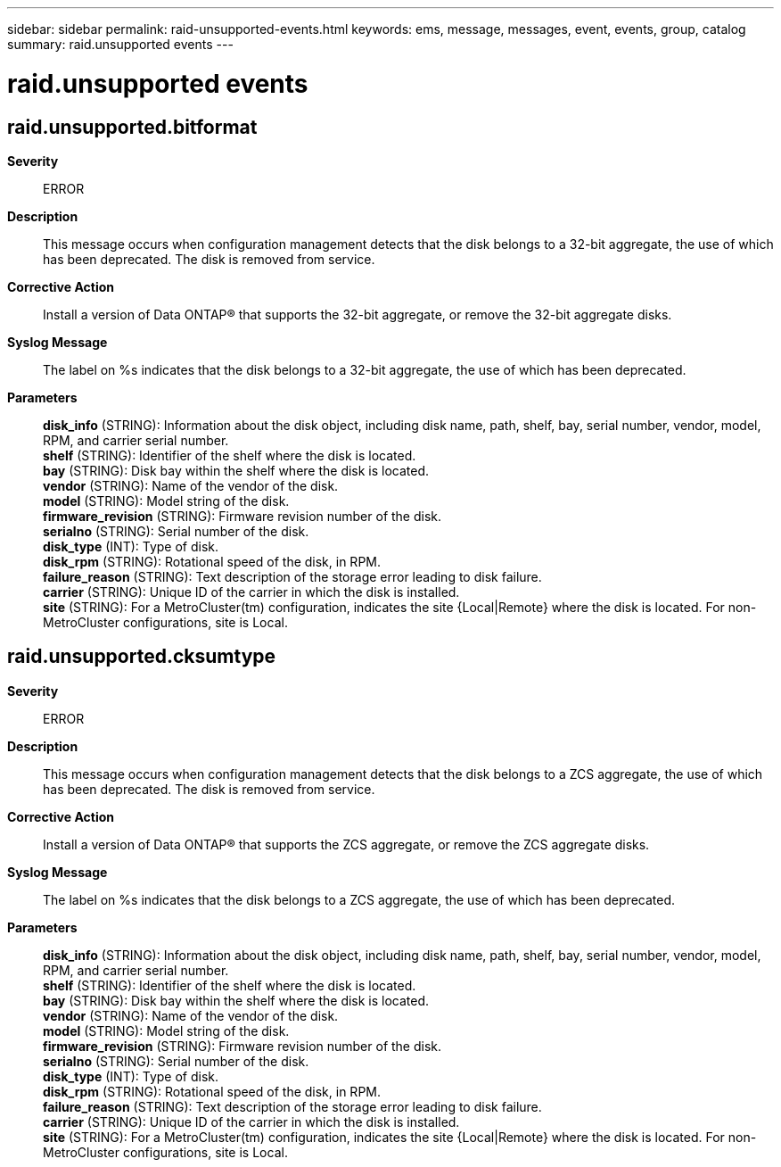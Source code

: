 ---
sidebar: sidebar
permalink: raid-unsupported-events.html
keywords: ems, message, messages, event, events, group, catalog
summary: raid.unsupported events
---

= raid.unsupported events
:toclevels: 1
:hardbreaks:
:nofooter:
:icons: font
:linkattrs:
:imagesdir: ./media/

== raid.unsupported.bitformat
*Severity*::
ERROR
*Description*::
This message occurs when configuration management detects that the disk belongs to a 32-bit aggregate, the use of which has been deprecated. The disk is removed from service.
*Corrective Action*::
Install a version of Data ONTAP(R) that supports the 32-bit aggregate, or remove the 32-bit aggregate disks.
*Syslog Message*::
The label on %s indicates that the disk belongs to a 32-bit aggregate, the use of which has been deprecated.
*Parameters*::
*disk_info* (STRING): Information about the disk object, including disk name, path, shelf, bay, serial number, vendor, model, RPM, and carrier serial number.
*shelf* (STRING): Identifier of the shelf where the disk is located.
*bay* (STRING): Disk bay within the shelf where the disk is located.
*vendor* (STRING): Name of the vendor of the disk.
*model* (STRING): Model string of the disk.
*firmware_revision* (STRING): Firmware revision number of the disk.
*serialno* (STRING): Serial number of the disk.
*disk_type* (INT): Type of disk.
*disk_rpm* (STRING): Rotational speed of the disk, in RPM.
*failure_reason* (STRING): Text description of the storage error leading to disk failure.
*carrier* (STRING): Unique ID of the carrier in which the disk is installed.
*site* (STRING): For a MetroCluster(tm) configuration, indicates the site {Local|Remote} where the disk is located. For non-MetroCluster configurations, site is Local.

== raid.unsupported.cksumtype
*Severity*::
ERROR
*Description*::
This message occurs when configuration management detects that the disk belongs to a ZCS aggregate, the use of which has been deprecated. The disk is removed from service.
*Corrective Action*::
Install a version of Data ONTAP(R) that supports the ZCS aggregate, or remove the ZCS aggregate disks.
*Syslog Message*::
The label on %s indicates that the disk belongs to a ZCS aggregate, the use of which has been deprecated.
*Parameters*::
*disk_info* (STRING): Information about the disk object, including disk name, path, shelf, bay, serial number, vendor, model, RPM, and carrier serial number.
*shelf* (STRING): Identifier of the shelf where the disk is located.
*bay* (STRING): Disk bay within the shelf where the disk is located.
*vendor* (STRING): Name of the vendor of the disk.
*model* (STRING): Model string of the disk.
*firmware_revision* (STRING): Firmware revision number of the disk.
*serialno* (STRING): Serial number of the disk.
*disk_type* (INT): Type of disk.
*disk_rpm* (STRING): Rotational speed of the disk, in RPM.
*failure_reason* (STRING): Text description of the storage error leading to disk failure.
*carrier* (STRING): Unique ID of the carrier in which the disk is installed.
*site* (STRING): For a MetroCluster(tm) configuration, indicates the site {Local|Remote} where the disk is located. For non-MetroCluster configurations, site is Local.
